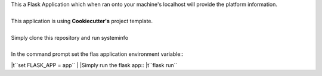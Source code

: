 | This a Flask Application which when ran onto your machine's localhost will provide the platform information.
|
| This application is using **Cookiecutter's** project template.
|
| Simply clone this repository and run systeminfo
|
| In the command prompt set the flas application environment variable::
|\t``set FLASK_APP = app``
|
|Simply run the flask app::
|\t``flask run``